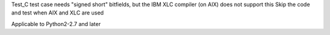 Test_C test case needs "signed short" bitfields, but the
IBM XLC compiler (on AIX) does not support this
Skip the code and test when AIX and XLC are used

Applicable to Python2-2.7 and later

